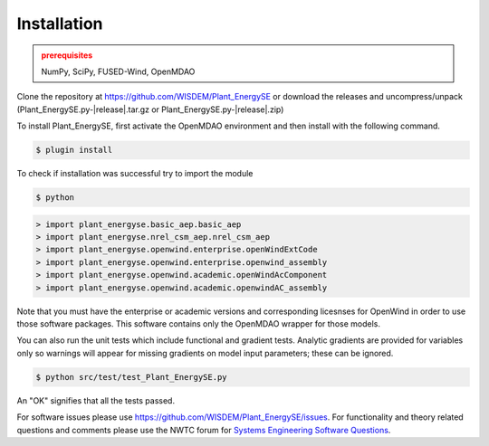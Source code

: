 Installation
------------

.. admonition:: prerequisites
   :class: warning

   NumPy, SciPy, FUSED-Wind, OpenMDAO

Clone the repository at `<https://github.com/WISDEM/Plant_EnergySE>`_
or download the releases and uncompress/unpack (Plant_EnergySE.py-|release|.tar.gz or Plant_EnergySE.py-|release|.zip)

To install Plant_EnergySE, first activate the OpenMDAO environment and then install with the following command.

.. code-block:: bash

   $ plugin install

To check if installation was successful try to import the module

.. code-block:: bash

    $ python

.. code-block:: python

	> import plant_energyse.basic_aep.basic_aep
	> import plant_energyse.nrel_csm_aep.nrel_csm_aep
	> import plant_energyse.openwind.enterprise.openWindExtCode
	> import plant_energyse.openwind.enterprise.openwind_assembly
	> import plant_energyse.openwind.academic.openWindAcComponent
	> import plant_energyse.openwind.academic.openwindAC_assembly

Note that you must have the enterprise or academic versions and corresponding licesnses for OpenWind in order to use those software packages.  This software contains only the OpenMDAO wrapper for those models.

You can also run the unit tests which include functional and gradient tests.  Analytic gradients are provided for variables only so warnings will appear for missing gradients on model input parameters; these can be ignored.

.. code-block:: bash

   $ python src/test/test_Plant_EnergySE.py

An "OK" signifies that all the tests passed.

For software issues please use `<https://github.com/WISDEM/Plant_EnergySE/issues>`_.  For functionality and theory related questions and comments please use the NWTC forum for `Systems Engineering Software Questions <https://wind.nrel.gov/forum/wind/viewtopic.php?f=34&t=1002>`_.

.. only:: latex

    An HTML version of this documentation that contains further details and links to the source code is available at `<http://wisdem.github.io/Plant_EnergySE>`_

